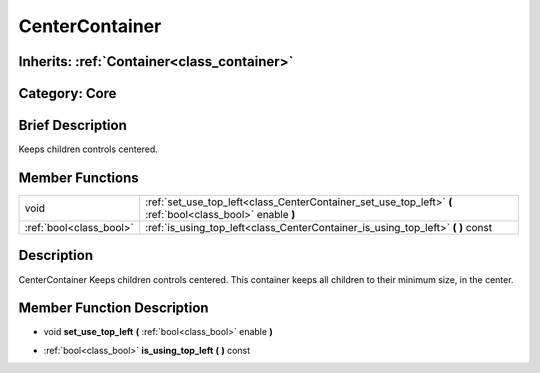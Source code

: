 .. _class_CenterContainer:

CenterContainer
===============

Inherits: :ref:`Container<class_container>`
-------------------------------------------

Category: Core
--------------

Brief Description
-----------------

Keeps children controls centered.

Member Functions
----------------

+--------------------------+--------------------------------------------------------------------------------------------------------------+
| void                     | :ref:`set_use_top_left<class_CenterContainer_set_use_top_left>`  **(** :ref:`bool<class_bool>` enable  **)** |
+--------------------------+--------------------------------------------------------------------------------------------------------------+
| :ref:`bool<class_bool>`  | :ref:`is_using_top_left<class_CenterContainer_is_using_top_left>`  **(** **)** const                         |
+--------------------------+--------------------------------------------------------------------------------------------------------------+

Description
-----------

CenterContainer Keeps children controls centered. This container keeps all children to their minimum size, in the center.

Member Function Description
---------------------------

.. _class_CenterContainer_set_use_top_left:

- void  **set_use_top_left**  **(** :ref:`bool<class_bool>` enable  **)**

.. _class_CenterContainer_is_using_top_left:

- :ref:`bool<class_bool>`  **is_using_top_left**  **(** **)** const



